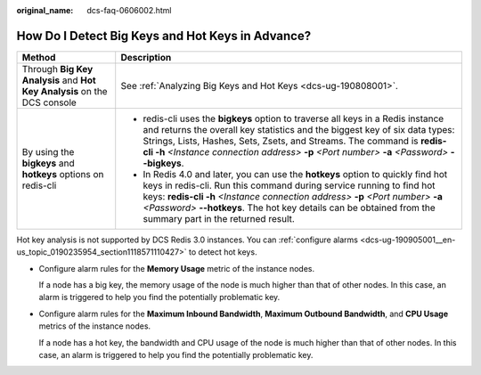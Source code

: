 :original_name: dcs-faq-0606002.html

.. _dcs-faq-0606002:

How Do I Detect Big Keys and Hot Keys in Advance?
=================================================

+--------------------------------------------------------------------------+-------------------------------------------------------------------------------------------------------------------------------------------------------------------------------------------------------------------------------------------------------------------------------------------------------------------------------------------------------------+
| Method                                                                   | Description                                                                                                                                                                                                                                                                                                                                                 |
+==========================================================================+=============================================================================================================================================================================================================================================================================================================================================================+
| Through **Big Key Analysis** and **Hot Key Analysis** on the DCS console | See :ref:`Analyzing Big Keys and Hot Keys <dcs-ug-190808001>`.                                                                                                                                                                                                                                                                                              |
+--------------------------------------------------------------------------+-------------------------------------------------------------------------------------------------------------------------------------------------------------------------------------------------------------------------------------------------------------------------------------------------------------------------------------------------------------+
| By using the **bigkeys** and **hotkeys** options on redis-cli            | -  redis-cli uses the **bigkeys** option to traverse all keys in a Redis instance and returns the overall key statistics and the biggest key of six data types: Strings, Lists, Hashes, Sets, Zsets, and Streams. The command is **redis-cli -h** *<Instance connection address>* **-p** *<Port number>* **-a** *<Password>* **--bigkeys**.                 |
|                                                                          | -  In Redis 4.0 and later, you can use the **hotkeys** option to quickly find hot keys in redis-cli. Run this command during service running to find hot keys: **redis-cli -h** *<Instance connection address>* **-p** *<Port number>* **-a** *<Password>* **--hotkeys**. The hot key details can be obtained from the summary part in the returned result. |
+--------------------------------------------------------------------------+-------------------------------------------------------------------------------------------------------------------------------------------------------------------------------------------------------------------------------------------------------------------------------------------------------------------------------------------------------------+

Hot key analysis is not supported by DCS Redis 3.0 instances. You can :ref:`configure alarms <dcs-ug-190905001__en-us_topic_0190235954_section1118571110427>` to detect hot keys.

-  Configure alarm rules for the **Memory Usage** metric of the instance nodes.

   If a node has a big key, the memory usage of the node is much higher than that of other nodes. In this case, an alarm is triggered to help you find the potentially problematic key.

-  Configure alarm rules for the **Maximum Inbound Bandwidth**, **Maximum Outbound Bandwidth**, and **CPU Usage** metrics of the instance nodes.

   If a node has a hot key, the bandwidth and CPU usage of the node is much higher than that of other nodes. In this case, an alarm is triggered to help you find the potentially problematic key.
